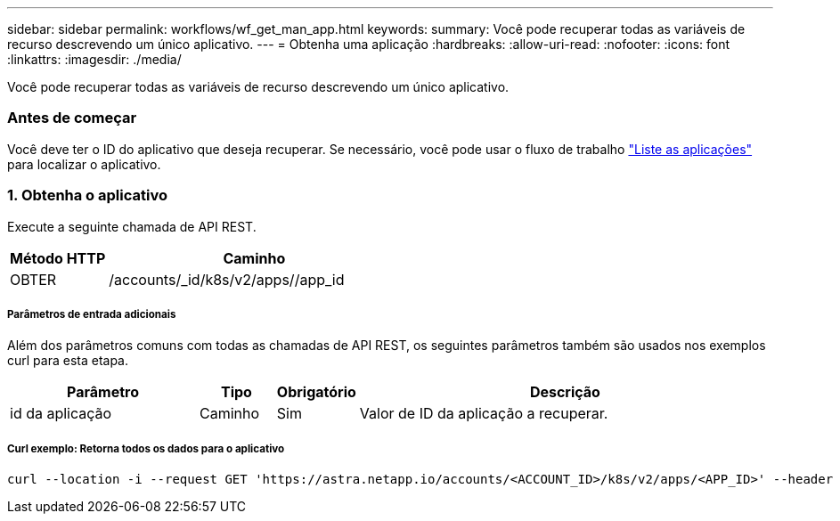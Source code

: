 ---
sidebar: sidebar 
permalink: workflows/wf_get_man_app.html 
keywords:  
summary: Você pode recuperar todas as variáveis de recurso descrevendo um único aplicativo. 
---
= Obtenha uma aplicação
:hardbreaks:
:allow-uri-read: 
:nofooter: 
:icons: font
:linkattrs: 
:imagesdir: ./media/


[role="lead"]
Você pode recuperar todas as variáveis de recurso descrevendo um único aplicativo.



=== Antes de começar

Você deve ter o ID do aplicativo que deseja recuperar. Se necessário, você pode usar o fluxo de trabalho link:wf_list_man_apps.html["Liste as aplicações"] para localizar o aplicativo.



=== 1. Obtenha o aplicativo

Execute a seguinte chamada de API REST.

[cols="25,75"]
|===
| Método HTTP | Caminho 


| OBTER | /accounts/_id/k8s/v2/apps//app_id 
|===


===== Parâmetros de entrada adicionais

Além dos parâmetros comuns com todas as chamadas de API REST, os seguintes parâmetros também são usados nos exemplos curl para esta etapa.

[cols="25,10,10,55"]
|===
| Parâmetro | Tipo | Obrigatório | Descrição 


| id da aplicação | Caminho | Sim | Valor de ID da aplicação a recuperar. 
|===


===== Curl exemplo: Retorna todos os dados para o aplicativo

[source, curl]
----
curl --location -i --request GET 'https://astra.netapp.io/accounts/<ACCOUNT_ID>/k8s/v2/apps/<APP_ID>' --header 'Accept: */*' --header 'Authorization: Bearer <API_TOKEN>'
----